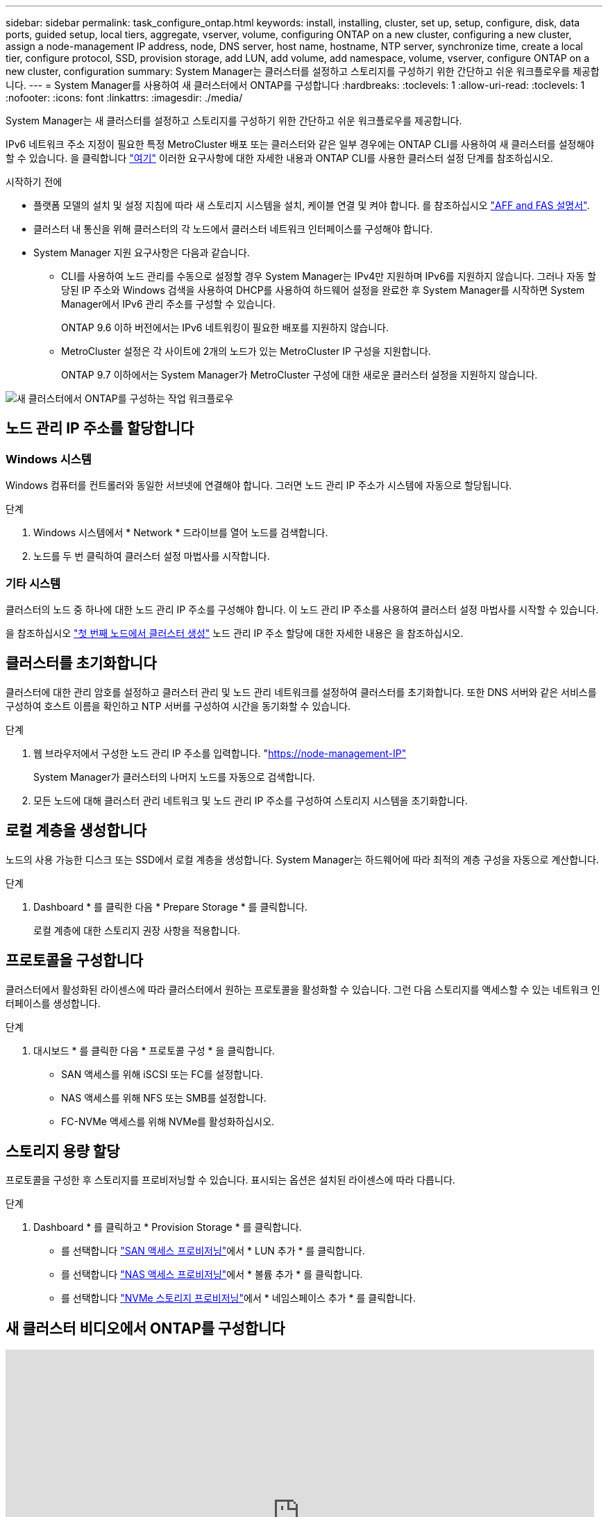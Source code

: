 ---
sidebar: sidebar 
permalink: task_configure_ontap.html 
keywords: install, installing, cluster, set up, setup, configure, disk, data ports, guided setup, local tiers, aggregate, vserver, volume, configuring ONTAP on a new cluster, configuring a new cluster, assign a node-management IP address, node, DNS server, host name, hostname, NTP server, synchronize time, create a local tier, configure protocol, SSD, provision storage, add LUN, add volume, add namespace, volume, vserver, configure ONTAP on a new cluster, configuration 
summary: System Manager는 클러스터를 설정하고 스토리지를 구성하기 위한 간단하고 쉬운 워크플로우를 제공합니다. 
---
= System Manager를 사용하여 새 클러스터에서 ONTAP를 구성합니다
:hardbreaks:
:toclevels: 1
:allow-uri-read: 
:toclevels: 1
:nofooter: 
:icons: font
:linkattrs: 
:imagesdir: ./media/


[role="lead"]
System Manager는 새 클러스터를 설정하고 스토리지를 구성하기 위한 간단하고 쉬운 워크플로우를 제공합니다.

IPv6 네트워크 주소 지정이 필요한 특정 MetroCluster 배포 또는 클러스터와 같은 일부 경우에는 ONTAP CLI를 사용하여 새 클러스터를 설정해야 할 수 있습니다. 을 클릭합니다 link:./software_setup/concept_set_up_the_cluster.html["여기"] 이러한 요구사항에 대한 자세한 내용과 ONTAP CLI를 사용한 클러스터 설정 단계를 참조하십시오.

.시작하기 전에
* 플랫폼 모델의 설치 및 설정 지침에 따라 새 스토리지 시스템을 설치, 케이블 연결 및 켜야 합니다. 를 참조하십시오 https://docs.netapp.com/us-en/ontap-systems/index.html["AFF and FAS 설명서"].
* 클러스터 내 통신을 위해 클러스터의 각 노드에서 클러스터 네트워크 인터페이스를 구성해야 합니다.
* System Manager 지원 요구사항은 다음과 같습니다.
+
** CLI를 사용하여 노드 관리를 수동으로 설정할 경우 System Manager는 IPv4만 지원하며 IPv6를 지원하지 않습니다. 그러나 자동 할당된 IP 주소와 Windows 검색을 사용하여 DHCP를 사용하여 하드웨어 설정을 완료한 후 System Manager를 시작하면 System Manager에서 IPv6 관리 주소를 구성할 수 있습니다.
+
ONTAP 9.6 이하 버전에서는 IPv6 네트워킹이 필요한 배포를 지원하지 않습니다.

** MetroCluster 설정은 각 사이트에 2개의 노드가 있는 MetroCluster IP 구성을 지원합니다.
+
ONTAP 9.7 이하에서는 System Manager가 MetroCluster 구성에 대한 새로운 클러스터 설정을 지원하지 않습니다.





image:workflow_configure_ontap_on_new_cluster.gif["새 클러스터에서 ONTAP를 구성하는 작업 워크플로우"]



== 노드 관리 IP 주소를 할당합니다



=== Windows 시스템

Windows 컴퓨터를 컨트롤러와 동일한 서브넷에 연결해야 합니다. 그러면 노드 관리 IP 주소가 시스템에 자동으로 할당됩니다.

.단계
. Windows 시스템에서 * Network * 드라이브를 열어 노드를 검색합니다.
. 노드를 두 번 클릭하여 클러스터 설정 마법사를 시작합니다.




=== 기타 시스템

클러스터의 노드 중 하나에 대한 노드 관리 IP 주소를 구성해야 합니다. 이 노드 관리 IP 주소를 사용하여 클러스터 설정 마법사를 시작할 수 있습니다.

을 참조하십시오 link:./software_setup/task_create_the_cluster_on_the_first_node.html["첫 번째 노드에서 클러스터 생성"] 노드 관리 IP 주소 할당에 대한 자세한 내용은 을 참조하십시오.



== 클러스터를 초기화합니다

클러스터에 대한 관리 암호를 설정하고 클러스터 관리 및 노드 관리 네트워크를 설정하여 클러스터를 초기화합니다. 또한 DNS 서버와 같은 서비스를 구성하여 호스트 이름을 확인하고 NTP 서버를 구성하여 시간을 동기화할 수 있습니다.

.단계
. 웹 브라우저에서 구성한 노드 관리 IP 주소를 입력합니다. "https://node-management-IP"[]
+
System Manager가 클러스터의 나머지 노드를 자동으로 검색합니다.

. 모든 노드에 대해 클러스터 관리 네트워크 및 노드 관리 IP 주소를 구성하여 스토리지 시스템을 초기화합니다.




== 로컬 계층을 생성합니다

노드의 사용 가능한 디스크 또는 SSD에서 로컬 계층을 생성합니다. System Manager는 하드웨어에 따라 최적의 계층 구성을 자동으로 계산합니다.

.단계
. Dashboard * 를 클릭한 다음 * Prepare Storage * 를 클릭합니다.
+
로컬 계층에 대한 스토리지 권장 사항을 적용합니다.





== 프로토콜을 구성합니다

클러스터에서 활성화된 라이센스에 따라 클러스터에서 원하는 프로토콜을 활성화할 수 있습니다. 그런 다음 스토리지를 액세스할 수 있는 네트워크 인터페이스를 생성합니다.

.단계
. 대시보드 * 를 클릭한 다음 * 프로토콜 구성 * 을 클릭합니다.
+
** SAN 액세스를 위해 iSCSI 또는 FC를 설정합니다.
** NAS 액세스를 위해 NFS 또는 SMB를 설정합니다.
** FC-NVMe 액세스를 위해 NVMe를 활성화하십시오.






== 스토리지 용량 할당

프로토콜을 구성한 후 스토리지를 프로비저닝할 수 있습니다. 표시되는 옵션은 설치된 라이센스에 따라 다릅니다.

.단계
. Dashboard * 를 클릭하고 * Provision Storage * 를 클릭합니다.
+
** 를 선택합니다 link:concept_san_provision_overview.html["SAN 액세스 프로비저닝"]에서 * LUN 추가 * 를 클릭합니다.
** 를 선택합니다 link:concept_nas_provision_overview.html["NAS 액세스 프로비저닝"]에서 * 볼륨 추가 * 를 클릭합니다.
** 를 선택합니다 link:concept_nvme_provision_overview.html["NVMe 스토리지 프로비저닝"]에서 * 네임스페이스 추가 * 를 클릭합니다.






== 새 클러스터 비디오에서 ONTAP를 구성합니다

video::6WjyADPXDZ0[youtube,width=848,height=480]